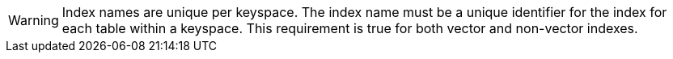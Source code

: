 [WARNING]
====
Index names are unique per keyspace.
The index name must be a unique identifier for the index for each table within a keyspace.
This requirement is true for both vector and non-vector indexes.
====